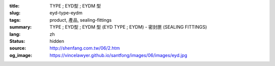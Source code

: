 :title: TYPE ; EYD型 ; EYDM  型
:slug: eyd-type-eydm
:tags: product, 產品, sealing-fittings
:summary: TYPE ; EYD型 ; EYDM  型 (EYD TYPE ; EYDM) - 密封匣 (SEALING FITTINGS)
:lang: zh
:status: hidden
:source: http://shenfang.com.tw/06/2.htm
:og_image: https://vincelawyer.github.io/santfong/images/06/images/eyd.jpg

